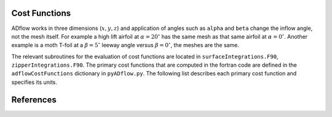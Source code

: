.. _adflow_costFunctions:

Cost Functions
==============

ADflow works in three dimensions (:math:`x, y, z`) and application of angles such as ``alpha`` and ``beta`` change the inflow angle, not the mesh itself.
For example a high lift airfoil at :math:`\alpha=20^{\circ}` has the same mesh as that same airfoil at :math:`\alpha=0^{\circ}`.
Another example is a moth T-foil at a :math:`\beta=5^{\circ}` leeway angle versus :math:`\beta=0^{\circ}`, the meshes are the same.

The relevant subroutines for the evaluation of cost functions are located in ``surfaceIntegrations.F90``, ``zipperIntegrations.F90``.
The primary cost functions that are computed in the fortran code are defined in the ``adflowCostFunctions`` dictionary in ``pyADflow.py``.
The following list describes each primary cost function and specifies its units.

.. costfunctionslist:: adflow.pyADflow.ADFLOW


References
==========

.. bibliography::
    :style: unsrt
